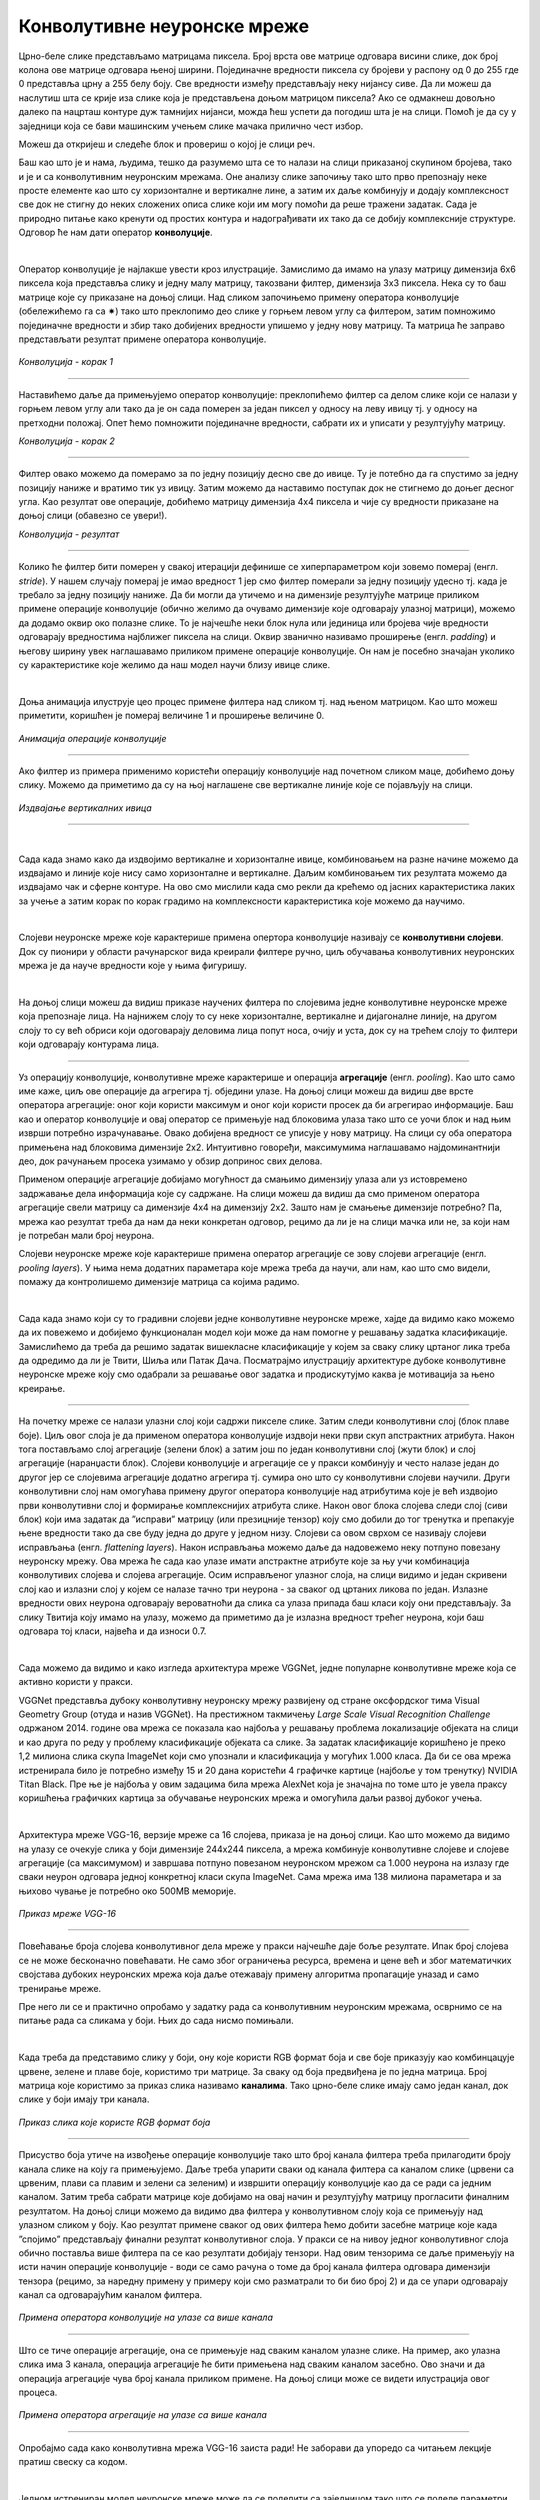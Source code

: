 Конволутивне неуронске мреже
============================

.. |open| image:: ../../_images/algk2.png
            :width: 100px

.. infonote::

 Конволутивне неуронске мреже су врста неуронских мрежа које се примарно користе у области рачунарског вида за рад са сликама и видео садржајима. 

Црно-беле слике представљамо матрицама пиксела. Број врста ове матрице одговара висини слике, док број колона ове матрице одговара њеној ширини. 
Појединачне вредности пиксела су бројеви у распону од 0 до 255 где 0 представља црну а 255 белу боју.  Све вредности између представљају неку 
нијансу сиве. Да ли можеш да наслутиш шта се крије иза слике која је представљена доњом матрицом пиксела? Ако се одмакнeш довољно далеко па 
нацрташ контуре дуж тамнијих нијанси, можда ћеш успети да погодиш шта је на слици. Помоћ је да су у заједници која се бави машинским учењем 
слике мачака прилично чест избор.   

.. image:: ../../_images/knm1.png
    :width: 500
    :align: center

Можеш да откријеш и следеће блок и провериш о којој је слици реч. 

.. reveal:: r1023
    :showtitle: Прикажи слику
    :hidetitle: Сакриј слику

    .. image:: ../../_images/knm2.png
        :width: 420
        :align: center


Баш као што је и нама, људима, тешко да разумемо шта се то налази на слици приказаној скупином бројева, тако и је и са конволутивним неуронским 
мрежама. Оне анализу слике започињу тако што прво препознају неке просте елементе као што су хоризонталне и вертикалне лине, а затим их даље 
комбинују и додају комплексност све док не стигну до неких сложених описа слике који им могу помоћи да реше тражени задатак. Сада је природно 
питање како кренути од простих контура и надограђивати их тако да се добију комплексније структуре. Одговор ће нам дати оператор **конволуције**.

|
 
Оператор конволуције је најлакше увести кроз илустрације. Замислимо да имамо на улазу матрицу димензија 6x6 пиксела која представља слику и 
једну малу матрицу, такозвани филтер, димензија 3x3 пиксела. Нека су то баш матрице које су приказане на доњој слици. Над сликом започињемо 
примену оператора конволуције (обележићемо га са ✷) тако што преклопимо део слике у горњем левом углу са филтером, затим помножимо појединачне 
вредности и збир тако добијених вредности упишемо у једну нову матрицу. Та матрица ће заправо представљати резултат примене оператора конволуције. 


.. figure:: ../../_images/knm3.png
    :width: 780
    :align: center

*Конволуција - корак 1*

-------

Наставићемо даље да примењујемо оператор конволуције: преклопићемо филтер са делом слике који се налази у горњем левом углу али тако да је он 
сада померен за један пиксел у односу на леву ивицу тј. у односу на претходни положај. Опет ћемо помножити појединачне вредности, сабрати их и 
уписати у резултујућу матрицу. 

.. image:: ../../_images/knm4.png
    :width: 780
    :align: center

*Конволуција - корак 2*

-------

Филтер овако можемо да померамо за по једну позицију десно све до ивице. Ту је потебно да га спустимо за једну позицију наниже и вратимо тик уз 
ивицу. Затим можемо да наставимо поступак док не стигнемо до доњег десног угла. Као резултат ове операције, добићемо матрицу димензија 4x4 пиксела и 
чије су вредности приказане на доњој слици (обавезно се увери!).

.. image:: ../../_images/knm5.png
    :width: 300
    :align: center

*Конволуција - резултат*

-------

Колико ће филтер бити померен у свакој итерацији дефинише се хиперпараметром који зовемо померај (енгл. *stride*). У нашем случају померај је 
имао вредност 1 јер смо филтер померали за једну позицију удесно тј. када је требало за једну позицију наниже. Да би могли да утичемо и на 
димензије резултујуће матрице приликом примене операције конволуције (обично желимо да очувамо димензије које одговарају улазној матрици), 
можемо да додамо оквир око полазне слике. То је најчешће неки блок нула или јединица или бројева чије вредности одговарају вредностима најближег 
пиксела на слици. Оквир званично називамо проширење (енгл. *padding*) и његову ширину увек наглашавамо приликом примене операције конволуције. 
Он нам је посебно значајан уколико су карактеристике које желимо да наш модел научи близу ивице слике.

|

Доња анимација илуструје цео процес примене филтера над сликом тј. над њеном матрицом. Као што можеш приметити, коришћен је померај величине 1 и 
проширење величине 0.

.. figure:: ../../_images/knm6.gif
    :width: 600
    :align: center

*Анимација операције конволуције*

-------

Ако филтер из примера применимо користећи операцију конволуције над почетном сликом маце, добићемо доњу слику. Можемо да приметимо да су 
на њој наглашене све вертикалне линије које се појављују на слици.

.. figure:: ../../_images/maca_vertikalne_ivice.png
    :width: 420
    :align: center

*Издвајање вертикалних ивица*

-------

|

.. questionnote::

 Да ли си изненађен тиме што је горњи филтер детектовао вертикалне ивице? 

.. reveal:: r1021
    :showtitle: Прикажи одговор
    :hidetitle: Сакриј одговор

    Ево  једног појашњења. 

    Посматрај слику с лева на десно. Када први пут пређеш из светлог дела слике у тамни део слике заправо видиш вертикалну ивицу. Применимо 
    сада с лева на десно филтер операцијом конволуције. Највећи резултат једне итерације конволуције биће када је десна страна нашег филтера 
    (колона са бројевима -1) позиционирана баш на вертикалној ивици. Пошто је ивица тамна, вредности које тој боји одговарају су мале јер је 
    црна боја представљена нулом. Вредности лево од ивице су светле па су бројеви који одговарају тим бојама већи (вредност за белу боју је 255). 
    Када мале вредности, које одговарају црној боји ивица, помножимо са -1 тј. десним делом филтера, а велике вредности, које одговарају светлим 
    бојама лево од ивице, помножимо са 0 и 1 тј. преосталим колонама филтера, резултат је већа вредност него када би се филтер нашао било где друго 
    где нема вертикалних ивица (бројеви који множе вредности -1 би били већи па би укупни збир био мањи). Тај контраст у вредностима се осликава и 
    на резултујућој слици - вертикалне линије су ту беле (велике вредности пиксела) док је све остало црно (мале вредности пиксела). На овај начин 
    дајемо способност конволуцији да израчуна оно што људи могу да закључе гледањем. На неки начин, овако јој дајемо вид.

    |


.. questionnote::

 Како би издвојио хоризонталне ивице на слици? Који би филтер искористио?

.. reveal:: r1022
    :showtitle: Прикажи одговор
    :hidetitle: Сакриј одговор

    Довољно је да заротираш филтер који издваја вертикалне ивице! Да ли ти то има смисла?

    |


Сада када знамо како да издвојимо вертикалне и хоризонталне ивице, комбиновањем на разне начине можемо да издвајамо и линије које нису само 
хоризонталне и вертикалне. Даљим комбиновањем тих резултата можемо да издвајамо чак и сферне контуре. На  ово смо мислили када смо рекли да 
крећемо од јасних карактеристика лаких за учење а затим корак по корак градимо на комплексности карактеристика које можемо да научимо. 

|

Слојеви неуронске мреже које карактерише примена опертора конволуције називају се **конволутивни слојеви**. Док су пионири у области рачунарског 
вида креирали филтере ручно, циљ обучавања конволутивних неуронских мрежа је да науче вредности које у њима фигуришу.

|

На доњој слици можеш да видиш приказе научених филтера по слојевима једне конволутивне неуронске мреже која препознаје лица. На најнижем слоју 
то су неке хоризонталне, вертикалне и дијагоналне линије, на другом слоју то су већ обриси који одоговарају деловима лица попут носа, очију и уста, 
док су на трећем слоју то филтери који одговарају контурама лица. 

.. figure:: ../../_images/knm7.png
    :width: 700
    :align: center

-------

Уз операцију конволуције, конволутивне мреже карактерише и операција **агрегације** (енгл. *pooling*). Као што само име каже, циљ ове операције да 
агрегира тј. обједини  улазе. На доњој слици можеш да видиш две врсте оператора агрегације: оног који користи максимум и оног који користи 
просек да би агрегирао информације. Баш као и оператор конволуције и овај оператор се примењује над блоковима улаза тако што се уочи блок и 
над њим изврши потребно израчунавање. Овако добијена вредност се уписује у нову матрицу. На слици су оба оператора примењена над блоковима димензије 
2x2. Интуитивно говоређи, максимумима наглашавамо најдоминантнији део, док рачунањем просека узимамо у обзир допринос свих делова. 

.. image:: ../../_images/knm8.png
    :width: 780
    :align: center


Применом операције агрегације добијамо могућност да смањимо димензију улаза али уз истовремено задржавање дела информација које су садржане. 
На слици можеш да видиш да смо применом оператора агрегације свели матрицу са димензије 4x4 на димензију 2x2. Зашто нам је смањење димензије 
потребно? Па, мрежа као резултат треба да нам да неки конкретан одговор, рецимо да ли је на слици мачка или не, за који нам је потребан мали број неурона. 

.. learnmorenote::
    
    Излаз операције агрегације можемо да замислимо и као слику коју добијамо када ставимо наочаре чија диоптрија нам не одговара. 
    Што смо више смањили слику применом операције агрегације, то смо даље од диоптрије која нам одговара. Другим речима, успећемо да 
    видимо обрисе оригиналне слике али уз значајан губитак детаља и све веће коришћење наше маште како бисмо слици дали смисао.


Слојеви неуронске мреже које карактерише примена оператор агрегације се зову слојеви агрегације (енгл. *pooling layers*). У њима нема додатних 
параметара које мрежа треба да научи, али нам, као што смо видели, помажу да контролишемо димензије матрица са којима радимо. 

|

Сада када знамо који су то градивни слојеви једне конволутивне неуронске мреже, хајде да видимо како можемо да их повежемо и добијемо функционалан 
модел који може да нам помогне у решавању задатка класификације. Замислићемо да треба да решимо задатак вишекласне класификације у којем за 
сваку слику цртаног лика треба да одредимо да ли је Твити, Шиља или Патак Дача. Посматрајмо илустрацију архитектуре дубоке конволутивне неуронске 
мреже коју смо одабрали за решавање овог задатка и продискутујмо каква је мотивација за њено креирање.

.. figure:: ../../_images/knm9.png
    :width: 780
    :align: center

-------

На почетку мреже се налази улазни слој који садржи пикселе слике. Затим следи конволутивни слој (блок плаве боје). Циљ овог слоја је да применом 
оператора конволуције издвоји неки први скуп апстрактних атрибута. Након тога постављамо слој агрегације (зелени блок) а затим још по један 
конволутивни слој (жути блок) и слој агрегације (наранџасти блок). Слојеви конволуције и агрегације се у пракси комбинују и често налазе 
један до другог јер се слојевима агрегације додатно агрегира тј. сумира оно што су конволутивни слојеви научили. Други конволутивни слој 
нам омогућава примену другог оператора конволуције над атрибутима које је већ издвојио први конволутивни слој и формирање комплекснијих атрибута 
слике. Након овог блока слојева следи слој (сиви блок) који има задатак да ”исправи” матрицу (или презицније тензор) коју смо добили до тог 
тренутка и препакује њене вредности тако да све буду једна до друге у једном низу. Слојеви са овом сврхом се називају слојеви исправљања 
(енгл. *flattening layers*). Након исправљања можемо даље да надовежемо неку потпуно повезану неуронску мрежу. Ова мрежа ће сада као улазе 
имати апстрактне атрибуте које за њу учи комбинација конволутивих слојева и слојева агрегације. Осим исправљеног улазног слоја, на слици 
видимо и један скривени слој као и излазни слој у којем се налазе тачно три неурона - за сваког од цртаних ликова по један. Излазне вредности 
ових неурона одговарају вероватноћи да слика са улаза припада баш класи коју они представљају. За слику Твитија коју имамо на улазу, можемо да 
приметимо да је излазна вредност трећег неурона, који баш одговара тој класи, највећа и да износи 0.7. 

|

Сада можемо да видимо и како изгледа архитектура мреже VGGNet, једне популарне конволутивне мреже која се активно користи у пракси. 

VGGNet представља дубоку конволутивну неуронску мрежу развијену од стране оксфордског тима Visual Geometry Group (отуда и назив VGGNet). 
На престижном такмичењу *Large Scale Visual Recognition Challenge* одржаном 2014. године  ова мрежа се показала као најбоља у решавању проблема 
локализације објеката на слици и као друга по реду у проблему класификације објеката са слике. За задатак класификације коришћено је преко 1,2 
милиона слика скупа ImageNet који смо упознали и класификација у могућих 1.000 класа. Да би се ова мрежа истренирала било је потребно између 15 и 20 
дана користећи 4 графичке картице (најбоље у том тренутку) NVIDIA Titan Black. Пре ње је најбоља у овим задацима била мрежа AlexNet која је 
значајна по томе што је увела праксу коришћења графичких картица за обучавање неуронских мрежа и омогућила даљи развој дубоког учења.

|

Архитектура мреже VGG-16, верзије мреже са 16 слојева, приказа је на доњој слици. Као што можемо да видимо на улазу се очекује слика у боји димензије 
244x244 пиксела, а мрежа комбинује конволутивне слојеве и слојеве агрегације (са максимумом) и завршава потпуно повезаном неуронском мрежом са 
1.000 неурона на излазу где сваки неурон одговара једној конкретној класи скупа ImageNet. Сама мрежа има 138 милиона параметара и за њихово чување 
је потребно око 500МB меморије.

.. figure:: ../../_images/knm10.png
    :width: 600
    :align: center

*Приказ мреже VGG-16*

-------

Повећавање броја слојева конволутивног дела мреже у пракси најчешће даје боље резултате. Ипак број слојева се не може бесконачно повећавати. 
Не само због ограничења ресурса, времена и цене већ и због математичких својстава дубоких неуронских мрежа која даље отежавају примену 
алгоритма пропагације уназад и само тренирање мреже. 

.. suggestionnote::

 Ако те занима овај математички проблем, можеш да пробаш да прочиташ више о нестајућим и експлодирајућим градијентима, а посебно у делу 
 конволутивних мрежа и о резидуалним конекцијама. 

Пре него ли се и практично опробамо у задатку рада са конволутивним неуронским мрежама, осврнимо се на питање рада са сликама у боји. 
Њих до сада нисмо помињали. 

|

Када треба да представимо слику у боји, ону које користи RGB формат боја и све боје приказују као комбинцацује црвене, зелене и плаве боје, 
користимо три матрице. За сваку од боја предвиђена је по једна матрица. Број матрица које користимо за приказ слика називамо **каналима**. 
Тако црно-беле слике имају само један канал, док слике у боји имају три канала. 

.. figure:: ../../_images/knm11.png
    :width: 500
    :align: center

*Приказ слика које користе RGB формат боја*

-------

Присуство боја утиче на извођење операције конволуције тако што број канала филтера треба прилагодити броју канала слике на коју га примењујемо. 
Даље треба упарити сваки од канала филтера са каналом слике (црвени са црвеним, плави са плавим и зелени са зеленим) и извршити операцију 
конволуције као да се ради са једним каналом. Затим треба сабрати матрице које добијамо на овај начин и резултујућу матрицу прогласити финалним 
резултатом.  На доњој слици можемо да видимо два филтера у конволутивном слоју која се примењују над улазном сликом у боју. Као резултат примене 
сваког од ових филтера ћемо добити засебне матрице које када ”спојимо” представљају финални резултат конволутивног слоја. У пракси се на нивоу 
једног конволутивног слоја обично поставља више филтера па се као резултати добијају тензори. Над овим тензорима се даље примењују на исти начин 
операције конволуције - води се само рачуна о томе да број канала филтера одговара димензији тензора (рецимо, за наредну примену у примеру који 
смо разматрали то би био број 2) и да се упари одговарају канал са одговарајућим каналом филтера. 

.. figure:: ../../_images/knm12.png
    :width: 600
    :align: center

*Примена оператора конволуције на улазе са више канала*

-------

Што се тиче операције агрегације, она се примењује над сваким каналом улазне слике. На пример, ако улазна слика има 3 канала, операција агрегације 
ће бити примењена над сваким каналом засебно. Ово значи и да операција агрегације чува број канала приликом примене. На доњој слици може се 
видети илустрација овог процеса. 


.. figure:: ../../_images/knm13.png
    :width: 400
    :align: center

*Примена оператора агрегације на улазе са више канала*

-------

.. technicalnote::
    
    Ова секција је упарена са Jupyter свеском `10-mreza_VGG-16_i_zadatak_klasifikacije.ipynb <https://github.com/Petlja/specit4_ai_radni/blob/main/10-mreza_VGG-16_i_zadatak_klasifikacije.ipynb>`_. 
    Да би могао да пратиш садржај даље, кликни на линк, а потом и на дугме |open| да би се садржај отворио у окружењу Google Colab. 
    Уколико свеске прегледаш на локалној машини, међу садржајима пронађи свеску са истим именом и покрени је. За детаљније инструкције 
    погледај секцију *Hands-on зона* и лекцију *Jupyter свеске за вежбу*.



Опробајмо сада како конволутивна мрежа VGG-16 заиста ради! Не заборави да упоредо са читањем лекције пратиш свеску са кодом.  

|

Једном истрениран модел неуронске мреже може да се поделити са заједницом тако што се поделе параметри који фигуришу у њему. У овом примеру 
користићемо модел који је доступан у библиотеци *Keras*. Библиотека *Keras* је библиотека отвореног кода са широком употребом у заједници која се 
бави машинским учењем. Да бисмо могли да искористимо модел мреже VGG-16 потребно је да извршимо следеће две наредбе: 

.. code-block:: Python

 from tensorflow.keras.applications import VGG16
 model = VGG16(weights='imagenet')

Информације о моделу који смо учитали можемо да прочитамо користећи функцију ``model.summary()``. Њен резултат је опис слојева мреже праћен информацијом о величинама улаза 
који ти слојеви очекују. Сада можеш да извршиш наредбу:

.. code-block:: Python

 model.summary()

Немој да те збуни ако не разумеш све детаље који се приказују након извршавања ове наредбе. Важно је да знаш да се на улазу очекује слика димензије 
224x224 пиксела у боји (зато је и поред улазног слоја наведено 224, 224, 3) и да на излазу имаш једну од 1.000 класа. Испис можеш да упоредиш и са 
сликом модела VGG-16 коју смо разматрали и тако откријеш више информација.

|

Важно је да нагласимо да мрежу VGG-16 нећемо тренирати - користићемо само истренирани модел. Зато параметре модела у току рада не смемо да мењамо - 
сваки има свој допринос. Укупан број параметара модела који можемо да прочитамо у сажетку мреже је нешто преко 138 милиона. 

|

Идеја је да слика над којом ћемо тестирати модел буде нека произвољна слика са веба. Да бисмо то успели да урадимо користићемо пар стандардних 
Python библиотека. За задати URL функција ``ucitaj_sliku`` ће нам помоћи да превучемо слику коју желимо.

.. code-block:: Python

 def ucitaj_sliku (url_putanja):
    odgovor = request.urlopen(url_putanja).read()
    return Image.open(BytesIO(odgovor))

За тестирање смо одабрали слику златног ретривера са адресе https://unsplash.com/photos/x5oPmHmY3kQ која може слободно да се користи. Ти можеш 
одабрати слику коју желиш! Важно је да имаш на уму да класа објекта на слици мора бити позната моделу. Пошто је модел VGG-16 трениран на преко 1,2 
милиона слика познаје јако пуно класа, чак 1,000 различитих. Златни ретривер је једна од њих. Уколико моделу дамо слику са неким објектом који 
не познаје, он ће нам дати предикције класа чије слике највише подсећају на нашу. Видећемо на крају које све класе наликују на златног ретривера.

.. figure:: ../../_images/knm14.png
    :width: 250
    :align: center

Јунак приче о моделу VGG-16

-------

Пошто слика коју треба да проследимо моделу треба да буде специјално припремљена, урадићемо следеће:

1.	поставити јој димензије на 224x224 и рећи да користи три канала боја RGB

.. code-block:: Python

 test_slika = test_slika.resize((224, 224))
 test_slika = test_slika.convert('RGB')

2.	трансформисати слику у одговарајући матрични формат

.. code-block:: Python

 matricni_oblik_test_slike = image.img_to_array(test_slika)

3.	направити пакетић који садржи нашу слику

.. code-block:: Python

 paketic = np.expand_dims(matricni_oblik_test_slike, axis=0)

4.	извршити нумеричко претпроцесирање слике у виду нормализације

.. code-block:: Python

 test_skup_slika = preprocess_input(paketic)

Тек овако припремљену слику можемо да проследимо моделу за класификацију. Функција која ће нам помоћи се (очекивано) зове ``predict``. 

.. code-block:: Python

 predikcije_modela = model.predict(test_skup_slika)

Променљива ``predikcije_modela`` у којој смо сачували предикције модела је низ дужине 1,000 и садржи вероватноће припадности наше слике свакој од 
1,000 класа које модел распознаје. Да бисмо издвојили класу којој припада наша слика, можемо искорисити функцију ``decode_predictions`` која ће нам 
вратити вероватноће и имена за 5 највероватнијих класа. Ово ће нам дати увид у то колико је модел сигуран приликом класификације. 
Након што извршимо следећу наредбу добићемо информације о највероватнијим класама. 

.. code-block:: Python

 najverovatnije_klase = decode_predictions(predikcije_modela)[0]

Када ове предикције графички прикажемо кодом који је наведен ниже добићемо графикон са стубићима који нам омогућава да лакше анализирамо резултате. 

.. code-block:: Python

 ime_klase = [torka[1] for torka in najverovatnije_klase]
 verovatnoca_pripadnosti = [torka[2] for torka in najverovatnije_klase]
 plt.figure(figsize=(10, 4))
 plt.bar(ime_klase, verovatnoca_pripadnosti, color=['teal', 'yellow', 'green', 'blue', 'orange'])
 plt.title('Пет највероватнијих класа')
 plt.ylabel('Вероватноћа припадности')
 plt.show()

.. image:: ../../_images/knm15.png
    :width: 780
    :align: center

Као што можемо видети, модел је са великом сигурношћу (вероватноћа је 0.804)  предвидео да је слика коју смо одабрали слика златног ретривера. 
Неке од других класа које је модел узео у обзир су неке друге врсте ретривера. Необично је да се у листи резултата појавила и тениска лоптица. 
Вероватно зато што у скупу за обучавање постоји и слике у којима ретривери трче за тениским лоптицама. Овакво понашање модела би у пракси 
требали додатно да испитамо. 

